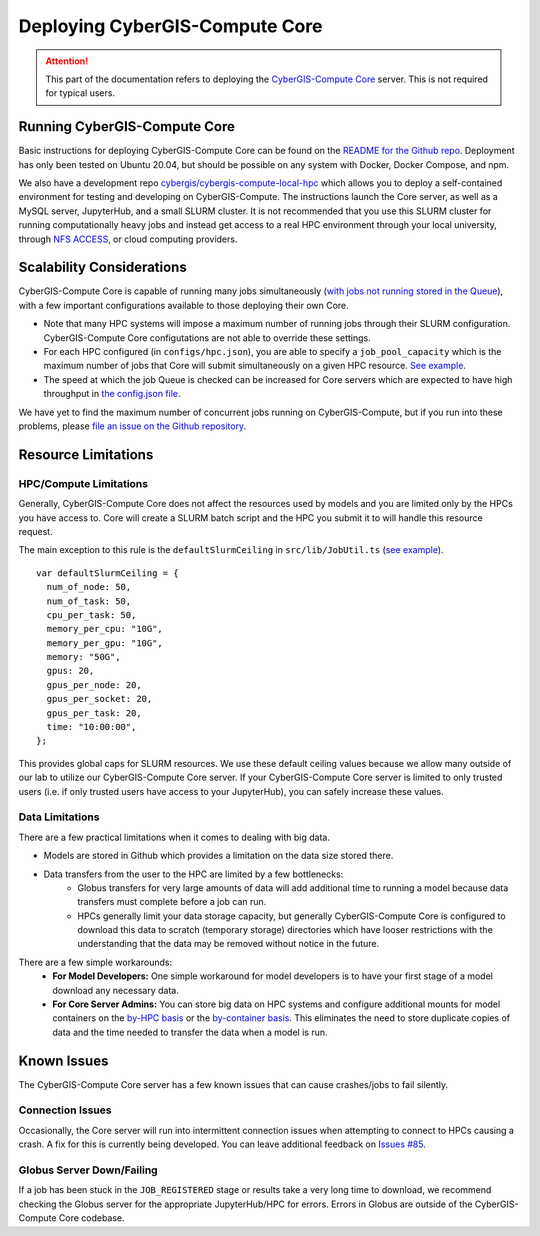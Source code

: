 Deploying CyberGIS-Compute Core
===============================

.. attention::
    This part of the documentation refers to deploying the `CyberGIS-Compute Core <https://github.com/cybergis/cybergis-compute-core>`_ server. This is not required for typical users.



Running CyberGIS-Compute Core
-----------------------------

Basic instructions for deploying CyberGIS-Compute Core can be found on the `README for the Github repo <https://github.com/cybergis/cybergis-compute-core#server-setup>`_. Deployment has only been tested on Ubuntu 20.04, but should be possible on any system with Docker, Docker Compose, and npm.

We also have a development repo `cybergis/cybergis-compute-local-hpc <https://github.com/cybergis/cybergis-compute-local-hpc>`_ which allows you to deploy a self-contained environment for testing and developing on CyberGIS-Compute. The instructions launch the Core server, as well as a MySQL server, JupyterHub, and a small SLURM cluster. It is not recommended that you use this SLURM cluster for running computationally heavy jobs and instead get access to a real HPC environment through your local university, through `NFS ACCESS <https://access-ci.org/>`_, or cloud computing providers.

Scalability Considerations
--------------------------

CyberGIS-Compute Core is capable of running many jobs simultaneously (`with jobs not running stored in the Queue <https://github.com/cybergis/cybergis-compute-core/blob/v2.2/src/Queue.ts>`__), with a few important configurations available to those deploying their own Core.

* Note that many HPC systems will impose a maximum number of running jobs through their SLURM configuration. CyberGIS-Compute Core configutations are not able to override these settings.
* For each HPC configured (in ``configs/hpc.json``), you are able to specify a ``job_pool_capacity`` which is the maximum number of jobs that Core will submit simultaneously on a given HPC resource. `See example <https://github.com/cybergis/cybergis-compute-core/blob/v2.2/configs/hpc.example.json#L19>`__.
* The speed at which the job Queue is checked can be increased for Core servers which are expected to have high throughput in `the config.json file <https://github.com/cybergis/cybergis-compute-core/blob/v2.2/config.example.json#L26>`__.

We have yet to find the maximum number of concurrent jobs running on CyberGIS-Compute, but if you run into these problems, please `file an issue on the Github repository <https://github.com/cybergis/cybergis-compute-core/issues>`__.



Resource Limitations
--------------------

HPC/Compute Limitations
^^^^^^^^^^^^^^^^^^^^^^^

Generally, CyberGIS-Compute Core does not affect the resources used by models and you are limited only by the HPCs you have access to. Core will create a SLURM batch script and the HPC you submit it to will handle this resource request.

The main exception to this rule is the ``defaultSlurmCeiling`` in ``src/lib/JobUtil.ts`` (`see example <https://github.com/cybergis/cybergis-compute-core/blob/v2.2/src/lib/JobUtil.ts#L210>`__). ::

    var defaultSlurmCeiling = {
      num_of_node: 50,
      num_of_task: 50,
      cpu_per_task: 50,
      memory_per_cpu: "10G",
      memory_per_gpu: "10G",
      memory: "50G",
      gpus: 20,
      gpus_per_node: 20,
      gpus_per_socket: 20,
      gpus_per_task: 20,
      time: "10:00:00",
    };

This provides global caps for SLURM resources. We use these default ceiling values because we allow many outside of our lab to utilize our CyberGIS-Compute Core server. If your CyberGIS-Compute Core server is limited to only trusted users (i.e. if only trusted users have access to your JupyterHub), you can safely increase these values.

Data Limitations
^^^^^^^^^^^^^^^^

There are a few practical limitations when it comes to dealing with big data.

* Models are stored in Github which provides a limitation on the data size stored there. 
* Data transfers from the user to the HPC are limited by a few bottlenecks:
    * Globus transfers for very large amounts of data will add additional time to running a model because data transfers must complete before a job can run. 
    * HPCs generally limit your data storage capacity, but generally CyberGIS-Compute Core is configured to download this data to scratch (temporary storage) directories which have looser restrictions with the understanding that the data may be removed without notice in the future.


There are a few simple workarounds:
    * **For Model Developers:** One simple workaround for model developers is to have your first stage of a model download any necessary data.
    * **For Core Server Admins:** You can store big data on HPC systems and configure additional mounts for model containers on the `by-HPC basis <https://github.com/cybergis/cybergis-compute-core/blob/v2.2/configs/hpc.example.json#L25>`__ or the `by-container basis <https://github.com/cybergis/cybergis-compute-core/blob/v2.2/configs/container.example.json#L11>`__. This eliminates the need to store duplicate copies of data and the time needed to transfer the data when a model is run.


Known Issues
------------

The CyberGIS-Compute Core server has a few known issues that can cause crashes/jobs to fail silently.

Connection Issues 
^^^^^^^^^^^^^^^^^

Occasionally, the Core server will run into intermittent connection issues when attempting to connect to HPCs causing a crash. A fix for this is currently being developed. You can leave additional feedback on `Issues #85 <https://github.com/cybergis/cybergis-compute-core/issues/85>`__.

Globus Server Down/Failing
^^^^^^^^^^^^^^^^^^^^^^^^^^

If a job has been stuck in the ``JOB_REGISTERED`` stage or results take a very long time to download, we recommend checking the Globus server for the appropriate JupyterHub/HPC for errors. Errors in Globus are outside of the CyberGIS-Compute Core codebase.